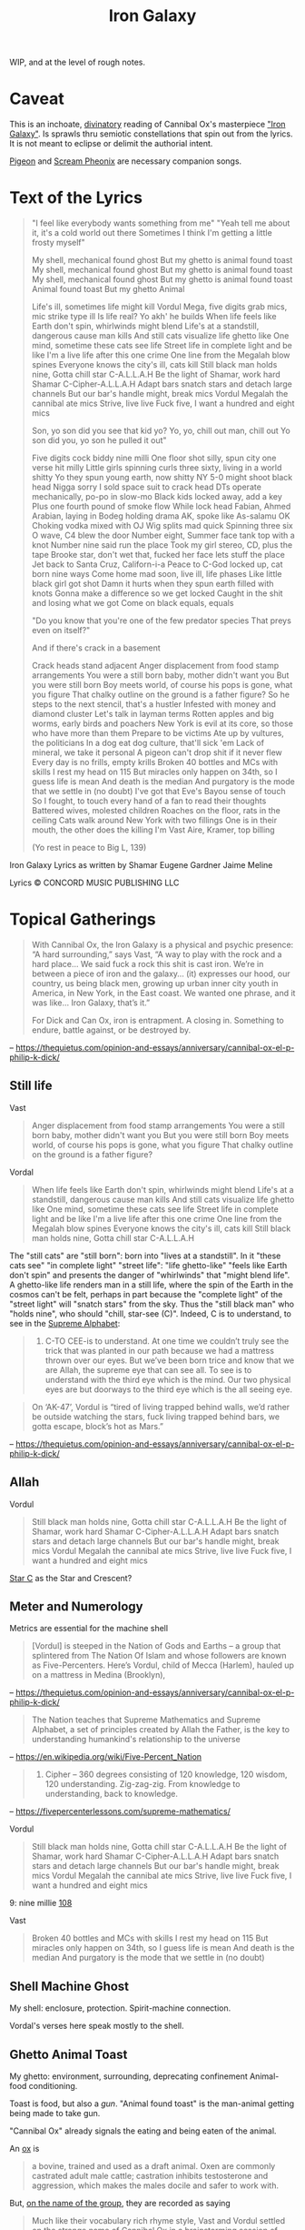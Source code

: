 #+title: Iron Galaxy

WIP, and at the level of rough notes.

* Caveat

This is an inchoate, [[https://en.wikipedia.org/wiki/Divination][divinatory]] reading of Cannibal Ox's masterpiece [[https://en.wikipedia.org/wiki/The_Cold_Vein]["Iron
Galaxy"]]. Is sprawls thru semiotic constellations that spin out from the
lyrics. It is not meant to eclipse or delimit the authorial intent.

[[https://genius.com/Cannibal-ox-pigeon-lyrics][Pigeon]] and [[https://genius.com/Cannibal-ox-scream-phoenix-lyrics][Scream Pheonix]] are necessary companion songs.

* Text of the Lyrics

#+begin_quote
"I feel like everybody wants something from me"
"Yeah tell me about it, it's a cold world out there
Sometimes I think I'm getting a little frosty myself"

My shell, mechanical found ghost
But my ghetto is animal found toast
My shell, mechanical found ghost
But my ghetto is animal found toast
My shell, mechanical found ghost
But my ghetto is animal found toast
Animal found toast
But my ghetto
Animal

Life's ill, sometimes life might kill
Vordul Mega, five digits grab mics, mic strike type ill
Is life real? Yo akh' he builds
When life feels like Earth don't spin, whirlwinds might blend
Life's at a standstill, dangerous cause man kills
And still cats visualize life ghetto like
One mind, sometime these cats see life
Street life in complete light and be like
I'm a live life after this one crime
One line from the Megalah blow spines
Everyone knows the city's ill, cats kill
Still black man holds nine, Gotta chill star C-A.L.L.A.H
Be the light of Shamar, work hard Shamar C-Cipher-A.L.L.A.H
Adapt bars snatch stars and detach large channels
But our bar's handle might, break mics
Vordul Megalah the cannibal ate mics
Strive, live live
Fuck five, I want a hundred and eight mics

Son, yo son did you see that kid yo?
Yo, yo, chill out man, chill out
Yo son did you, yo son he pulled it out"

Five digits cock biddy nine milli
One floor shot silly, spun city one verse hit milly
Little girls spinning curls three sixty, living in a world shitty
Yo they spun young earth, now shitty
NY 5-0 might shoot black head
Nigga sorry I sold space suit to crack head
DTs operate mechanically, po-po in slow-mo
Black kids locked away, add a key
Plus one fourth pound of smoke flow
While lock head Fabian, Ahmed Arabian, laying in
Bodeg holding drama AK, spoke like As-salamu OK
Choking vodka mixed with OJ
Wig splits mad quick
Spinning three six O wave, C4 blew the door
Number eight, Summer face tank top with a knot
Number nine said run the place
Took my girl stereo, CD, plus the tape
Brooke star, don't wet that, fucked her face lets stuff the place
Jet back to Santa Cruz, Californ-i-a
Peace to C-God locked up, cat born nine ways
Come home mad soon, live ill, life phases
Like little black girl got shot
Damn it hurts when they spun earth filled with knots
Gonna make a difference so we get locked
Caught in the shit and losing what we got
Come on black equals, equals

"Do you know that you're one of the few predator species
That preys even on itself?"

And if there's crack in a basement

Crack heads stand adjacent
Anger displacement from food stamp arrangements
You were a still born baby, mother didn't want you
But you were still born
Boy meets world, of course his pops is gone, what you figure
That chalky outline on the ground is a father figure?
So he steps to the next stencil, that's a hustler
Infested with money and diamond cluster
Let's talk in layman terms
Rotten apples and big worms, early birds and poachers
New York is evil at its core, so those who have more than them
Prepare to be victims
Ate up by vultures, the politicians
In a dog eat dog culture, that'll sick 'em
Lack of mineral, we take it personal
A pigeon can't drop shit if it never flew
Every day is no frills, empty krills
Broken 40 bottles and MCs with skills
I rest my head on 115
But miracles only happen on 34th, so I guess life is mean
And death is the median
And purgatory is the mode that we settle in (no doubt)
I've got that Eve's Bayou sense of touch
So I fought, to touch every hand of a fan to read their thoughts
Battered wives, molested children
Roaches on the floor, rats in the ceiling
Cats walk around New York with two fillings
One is in their mouth, the other does the killing
I'm Vast Aire, Kramer, top billing

(Yo rest in peace to Big L, 139)
#+end_quote

Iron Galaxy Lyrics as written by Shamar Eugene Gardner Jaime Meline

Lyrics © CONCORD MUSIC PUBLISHING LLC

* Topical Gatherings

#+begin_quote
With Cannibal Ox, the Iron Galaxy is a physical and psychic presence: “A hard
surrounding,” says Vast, “A way to play with the rock and a hard place… We said
fuck a rock this shit is cast iron. We’re in between a piece of iron and the
galaxy… (it) expresses our hood, our country, us being black men, growing up
urban inner city youth in America, in New York, in the East coast. We wanted one
phrase, and it was like… Iron Galaxy, that’s it.”

For Dick and Can Ox, iron is entrapment. A closing in. Something to endure,
battle against, or be destroyed by.
#+end_quote

-- https://thequietus.com/opinion-and-essays/anniversary/cannibal-ox-el-p-philip-k-dick/

** Still life


Vast

#+begin_quote
Anger displacement from food stamp arrangements
You were a still born baby, mother didn't want you
But you were still born
Boy meets world, of course his pops is gone, what you figure
That chalky outline on the ground is a father figure?
#+end_quote

Vordal

#+begin_quote
When life feels like Earth don't spin, whirlwinds might blend
Life's at a standstill, dangerous cause man kills
And still cats visualize life ghetto like
One mind, sometime these cats see life
Street life in complete light and be like
I'm a live life after this one crime
One line from the Megalah blow spines
Everyone knows the city's ill, cats kill
Still black man holds nine, Gotta chill star C-A.L.L.A.H
#+end_quote

The "still cats" are "still born": born into "lives at a standstill". In it
"these cats see" "in complete light" "street life": "life ghetto-like" "feels
like Earth don't spin" and presents the danger of "whirlwinds" that "might blend
life". A ghetto-like life renders man in a still life, where the spin of the
Earth in the cosmos can't be felt, perhaps in part because the "complete light"
of the "street light" will "snatch stars" from the sky. Thus the "still black
man" who "holds nine", who should "chill, star-see (C)". Indeed, C is to
understand, to see in the [[https://fivepercenterlessons.com/supreme-alphabet/][Supreme Alphabet]]:

#+begin_quote
3. C-TO CEE-is to understand. At one time we couldn’t truly see the trick that was planted in our path because we had a mattress thrown over our eyes. But we’ve been born trice and know that we are Allah, the supreme eye that can see all. To see is to understand with the third eye which is the mind. Our two physical eyes are but doorways to the third eye which is the all seeing eye.
#+end_quote

#+begin_quote
On ‘AK-47’, Vordul is “tired of living trapped behind walls, we’d rather be
outside watching the stars, fuck living trapped behind bars, we gotta escape,
block’s hot as Mars.”
#+end_quote

-- https://thequietus.com/opinion-and-essays/anniversary/cannibal-ox-el-p-philip-k-dick/

** Allah

Vordul

#+begin_quote
Still black man holds nine, Gotta chill star C-A.L.L.A.H
Be the light of Shamar, work hard Shamar C-Cipher-A.L.L.A.H
Adapt bars snatch stars and detach large channels
But our bar's handle might, break mics
Vordul Megalah the cannibal ate mics
Strive, live live
Fuck five, I want a hundred and eight mics
#+end_quote

[[https://en.wikipedia.org/wiki/Star_and_crescent][Star C]] as the Star and Crescent?

** Meter and Numerology

Metrics are essential for the machine shell

#+begin_quote
[Vordul] is steeped in the Nation of Gods and Earths – a group that splintered from The Nation Of Islam and whose followers are known as Five-Percenters. Here’s Vordul, child of Mecca (Harlem), hauled up on a mattress in Medina (Brooklyn),
#+end_quote

-- https://thequietus.com/opinion-and-essays/anniversary/cannibal-ox-el-p-philip-k-dick/


#+begin_quote
The Nation teaches that Supreme Mathematics and Supreme Alphabet, a set of principles created by Allah the Father, is the key to understanding humankind's relationship to the universe
#+end_quote

-- https://en.wikipedia.org/wiki/Five-Percent_Nation


#+begin_quote
1. Cipher – 360 degrees consisting of 120 knowledge, 120 wisdom, 120 understanding. Zig-zag-zig. From knowledge to understanding, back to knowledge.
#+end_quote

-- https://fivepercenterlessons.com/supreme-mathematics/

Vordul

#+begin_quote
Still black man holds nine, Gotta chill star C-A.L.L.A.H
Be the light of Shamar, work hard Shamar C-Cipher-A.L.L.A.H
Adapt bars snatch stars and detach large channels
But our bar's handle might, break mics
Vordul Megalah the cannibal ate mics
Strive, live live
Fuck five, I want a hundred and eight mics
#+end_quote

9: nine millie
[[https://en.wikipedia.org/wiki/108_(number)][108]]

Vast

#+begin_quote
Broken 40 bottles and MCs with skills
I rest my head on 115
But miracles only happen on 34th, so I guess life is mean
And death is the median
And purgatory is the mode that we settle in (no doubt)
#+end_quote

** Shell Machine Ghost

My shell: enclosure, protection.
Spirit-machine connection.

Vordal's verses here speak mostly to the shell.

** Ghetto Animal Toast

My ghetto: environment, surrounding, deprecating confinement
Animal-food conditioning.

Toast is food, but also a [[Gun][gun]]. "Animal found toast" is the man-animal getting
being made to take gun.

"Cannibal Ox" already signals the eating and being eaten of the animal.

An [[https://en.wikipedia.org/wiki/Ox][ox]] is

#+begin_quote
a bovine, trained and used as a draft animal. Oxen are commonly castrated adult male cattle; castration inhibits testosterone and aggression, which makes the males docile and safer to work with.
#+end_quote

But, [[https://medium.com/cuepoint/how-el-p-and-cannibal-ox-crafted-a-cult-classic-4d17ccb5a93b][on the name of the group]], they are recorded as saying

#+begin_quote
Much like their vocabulary rich rhyme style, Vast and Vordul settled on the strange name of Cannibal Ox in a brainstorming session of “just throwing words in the air.” But as time progressed, the meaning of the Cannibal Ox name was given greater significance, representative of the battle scene they emerged from.

“Cannibal Ox came from us being lyrically sharp. That’s the base metaphor. All of this ‘blade’ talk comes from being in Harlem, and seeing dudes fight and spit razors. Then it got attached to cannibalism somehow, like we lyrically devour MCs. We have to feed on our own kind,” Vast explains. “The ‘Ox’ is the blade. What did Big L say on ‘Ebonics?’ ‘A blade is an ox.’”
#+end_quote

Why is "ox" a blade, according to [[https://genius.com/13765][an annotation on rap-genius]]

#+begin_quote
Almost certainly short for “box cutter”, or named after oxen, which are used to
plough fields in lines like razor blades are used to separate cocaine into
lines.

The definition of “ox” as “box cutter” can occasionally lead to
misinterpretations, such as when Nas raps

    “I heard you blew a nigga with an ox for the phone piece”

on “One Love”, which may have ironically inspired Big L to write this line.
Rather than being a euphemism for a blowjob, this line means that he heard his
friend cut someone up just to use the phone.
#+end_quote

This is borne out by [[https://therightrhymes.com/ox/][the right rhymes]].

#+begin_quote
Using the Supreme Alphabet, the name Cannibal Ox itself is embedded. O, meaning
cipher, X unknown.
#+end_quote

-- https://thequietus.com/opinion-and-essays/anniversary/cannibal-ox-el-p-philip-k-dick/

Vast's verses here speak more to the ghetto tho Vordul does offer:

#+begin_quote
Life's at a standstill, dangerous cause man kills
And still cats visualize life ghetto like
One mind, sometime these cats see life
...
Adapt bars snatch stars and detach large channels
But our bar's handle might, break mics
Vordul Megalah the cannibal ate mics
#+end_quote

Vast gives us

#+begin_quote
Roaches on the floor, rats in the ceiling
Cats walk around New York with two fillings
...
Let's talk in layman terms
Rotten apples and big worms, early birds and poachers
New York is evil at its core, so those who have more than them
Prepare to be victims
Ate up by vultures, the politicians
In a dog eat dog culture, that'll sick 'em
Lack of mineral, we take it personal
A pigeon can't drop shit if it never flew
...
Cats walk around New York with two fillings
One is in their mouth, the other does the killing
#+end_quote

The merging of the metallic blade, a tool-turned-weapon, and the domesticated
animal-turned-tool, perhaps castrated with its namesake blade. Slicing off a
part as a way to derive the domesticate animal from the violent utility of the
mechanical. The beast of burden who ploughs lines for the dominating animals
agriculture, an animal producing food for the animal that will eat it. We have
to feed on (and off) our own kind.

[[https://en.wikipedia.org/wiki/Krill][Krill]]:

- https://www.68to05.com/essays/2004-mf-doom-mm-food
- https://genius.com/Natural-elements-life-aint-fair-lyrics
- https://therightrhymes.com/krill/

Pigeon

#+begin_quote
Metallic wing pigeon
Cannibal Ox
#+end_quote

-- https://genius.com/Cannibal-ox-pigeon-lyrics

#+begin_quote
Clay pigeons are discs of baked clay which are thrown into the air by a machine as targets for gun shooting practice.
#+end_quote

https://www.collinsdictionary.com/dictionary/english/clay-pigeon

#+begin_quote
This all culminates on ‘Pigeon’ and the once-secret ‘Scream Phoenix’. ‘Pigeon’
was Vordul’s idea, explains Vast in Bazooka Tooth. He was like “Yo, birds that
are at the bottom of the food chain, but yet they still survive, they still make
it.” Pigeon as an expression of bare-bone survival. This does have precedent in
hip hop. Just look at KMD on ‘Peachfuzz’, where Zev Love X (later MF DOOM) muses
“if I was a bird I’d be a pigeon…”, but never has it been fleshed out to such
poetic extent.
#+end_quote

-- https://thequietus.com/opinion-and-essays/anniversary/cannibal-ox-el-p-philip-k-dick/

** Gun

Aka [[https://therightrhymes.com/toast/]["toast"]]:

Pete Rock & CL Smooth:

#+begin_quote
So back up, be ghost when I keep my toast, Murder She Wrote, yo
#+end_quote

Gang Starr:

#+begin_quote
One more false move, I'll grab my toast and I'll bust ya
#+end_quote

Bullet shell:

#+begin_quote
Vordul Mega, five digits grab mics, mic strike type ill
...
Still black man holds nine, Gotta chill star C-A.L.L.A.H
#+end_quote

#+begin_src
("Yo son did you, yo son he pulled it out")
...
Five digits cock biddy nine milli
One floor shot silly, spun city one verse hit milly
...
NY 5-0 might shoot black head
...
Bodeg holding drama AK, spoke like As-salamu OK
...
Like little black girl got shot
#+end_src

Vast

#+begin_quote
Ate up by vultures, the politicians
In a dog eat dog culture, that'll sick 'em
Lack of mineral, we take it personal
A pigeon can't drop shit if it never flew
...
Cats walk around New York with two fillings
One is in their mouth, the other does the killing
#+end_quote

The gun as a machine that fills the soul hole, analogue to the metallic
prosthetic filling the hole in the damaged animal tooth. The gun is a
non-nourishing filling for the emptied shell of the ghosted mechanical self in
the sam way that toast is a non-nourishing filling for an empty animal belly.

** Spinning

#+begin_quote
15. 0-CIPHER-is a person, place or thing which is complete within itself, for a cipher is a complete circle consisting of 360 degrees. The black woman is also a cipher because cipher means C-I-POWER-HER and surely God powers her by mastering her with his mind. Her-Power-You-Must-See in order to master her equality.
#+end_quote
* References

- https://thequietus.com/opinion-and-essays/anniversary/cannibal-ox-el-p-philip-k-dick/
- https://medium.com/cuepoint/how-el-p-and-cannibal-ox-crafted-a-cult-classic-4d17ccb5a93b
- https://fivepercenterlessons.com/supreme-alphabet/
- https://fivepercenterlessons.com/supreme-mathematics/
